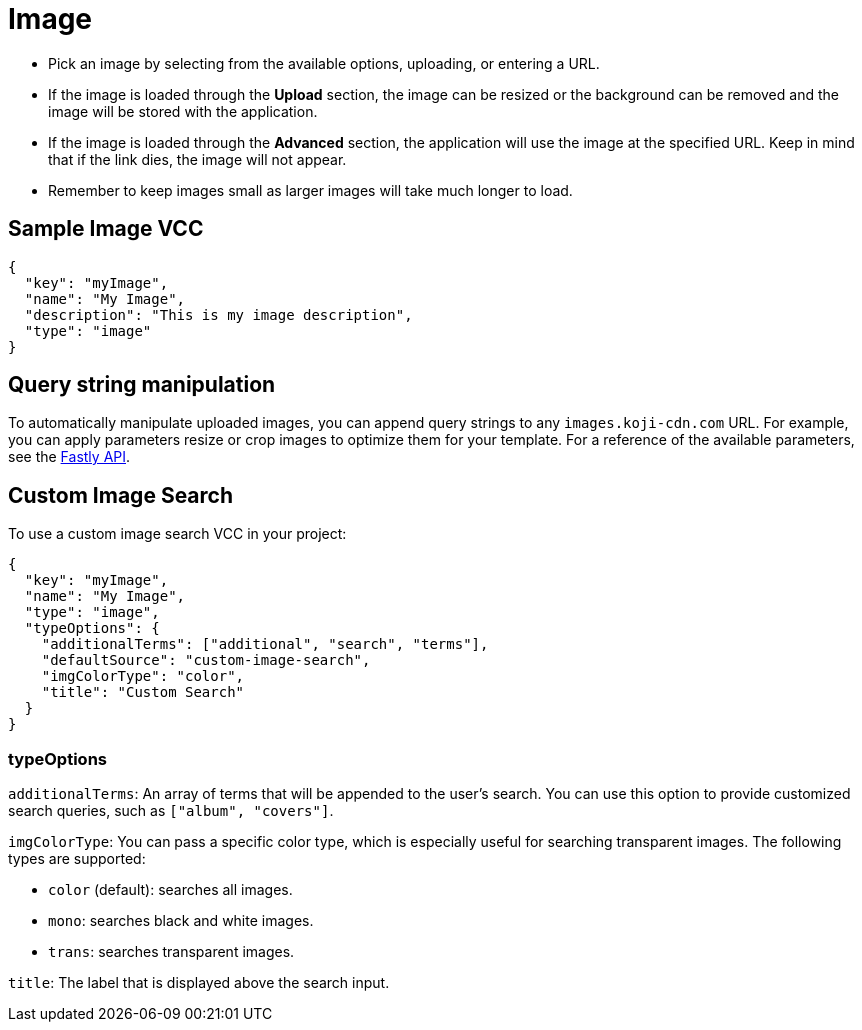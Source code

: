 = Image
:page-slug: image

* {blank}
//tag::description[]
Pick an image by selecting from the available options, uploading, or entering a URL.
//end::description[]
* If the image is loaded through the *Upload* section, the image can be resized or the background can be removed and the image will be stored with the application.
* If the image is loaded through the *Advanced* section, the application will use the image at the specified URL. Keep in mind that if the link dies, the image will not appear.
* Remember to keep images small as larger images will take much longer to load.

== Sample Image VCC

[source,json]
----
{
  "key": "myImage",
  "name": "My Image",
  "description": "This is my image description",
  "type": "image"
}
----

== Query string manipulation

To automatically manipulate uploaded images, you can append query strings to any `images.koji-cdn.com` URL.
For example, you can apply parameters resize or crop images to optimize them for your template.
For a reference of the available parameters, see the https://docs.fastly.com/api/imageopto/#api[Fastly API].

== Custom Image Search

To use a custom image search VCC in your project:

[source,json]
----
{
  "key": "myImage",
  "name": "My Image",
  "type": "image",
  "typeOptions": {
    "additionalTerms": ["additional", "search", "terms"],
    "defaultSource": "custom-image-search",
    "imgColorType": "color",
    "title": "Custom Search"
  }
}
----

=== typeOptions

`additionalTerms`: An array of terms that will be appended to the user's search.
You can use this option to provide customized search queries, such as `["album", "covers"]`.

`imgColorType`: You can pass a specific color type, which is especially useful for searching transparent images.
The following types are supported:

* `color` (default): searches all images.
* `mono`: searches black and white images.
* `trans`: searches transparent images.

`title`: The label that is displayed above the search input.
